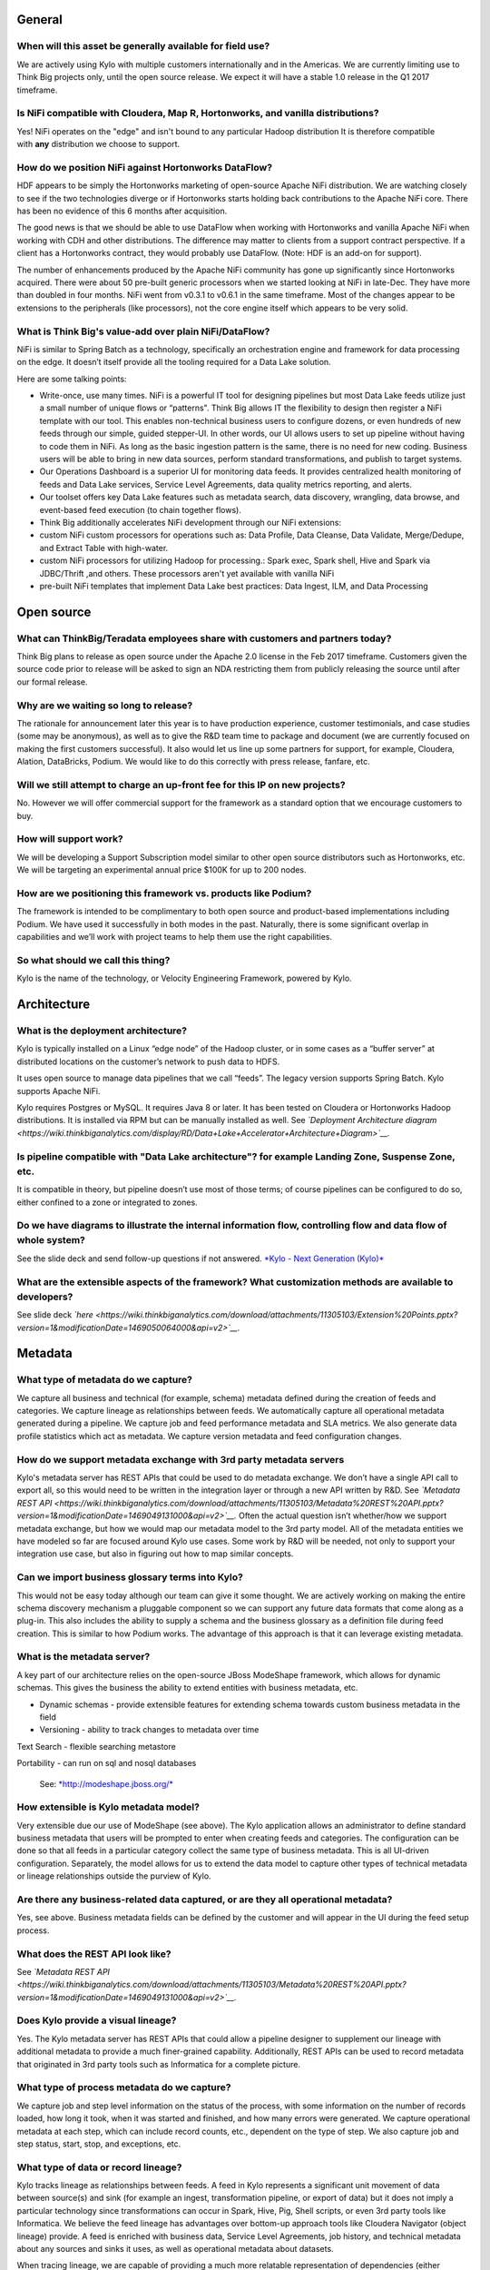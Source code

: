 |image0|


General
=======

When will this asset be generally available for field use?
----------------------------------------------------------

We are actively using Kylo with multiple customers internationally and
in the Americas. We are currently limiting use to Think Big projects
only, until the open source release. We expect it will have a stable 1.0
release in the Q1 2017 timeframe.

Is NiFi compatible with Cloudera, Map R, Hortonworks, and vanilla distributions?
--------------------------------------------------------------------------------

Yes! NiFi operates on the "edge" and isn't bound to any particular
Hadoop distribution It is therefore compatible
with \ **any** distribution we choose to support. 

How do we position NiFi against Hortonworks DataFlow? 
------------------------------------------------------

HDF appears to be simply the Hortonworks marketing of open-source Apache
NiFi distribution. We are watching closely to see if the two
technologies diverge or if Hortonworks starts holding back contributions
to the Apache NiFi core. There has been no evidence of this 6 months
after acquisition.

The good news is that we should be able to use DataFlow when working
with Hortonworks and vanilla Apache NiFi when working with CDH and other
distributions. The difference may matter to clients from a support
contract perspective. If a client has a Hortonworks contract, they would
probably use DataFlow. (Note: HDF is an add-on for support).

The number of enhancements produced by the Apache NiFi community has
gone up significantly since Hortonworks acquired. There were about 50
pre-built generic processors when we started looking at NiFi in
late-Dec. They have more than doubled in four months. NiFi went from
v0.3.1 to v0.6.1 in the same timeframe. Most of the changes appear to be
extensions to the peripherals (like processors), not the core engine
itself which appears to be very solid.

What is Think Big's value-add over plain NiFi/DataFlow?
-------------------------------------------------------

NiFi is similar to Spring Batch as a technology, specifically an
orchestration engine and framework for data processing on the edge. It
doesn’t itself provide all the tooling required for a Data Lake
solution.

Here are some talking points:

-  Write-once, use many times. NiFi is a powerful IT tool for designing
   pipelines but most Data Lake feeds utilize just a small number of
   unique flows or “patterns". Think Big allows IT the flexibility to
   design then register a NiFi template with our tool. This enables
   non-technical business users to configure dozens, or even hundreds of
   new feeds through our simple, guided stepper-UI. In other words, our
   UI allows users to set up pipeline without having to code them in
   NiFi. As long as the basic ingestion pattern is the same, there is no
   need for new coding. Business users will be able to bring in new data
   sources, perform standard transformations, and publish to target
   systems.

-  Our Operations Dashboard is a superior UI for monitoring data feeds.
   It provides centralized health monitoring of feeds and Data Lake
   services, Service Level Agreements, data quality metrics reporting,
   and alerts.

-  Our toolset offers key Data Lake features such as metadata search,
   data discovery, wrangling, data browse, and event-based feed
   execution (to chain together flows).

-  Think Big additionally accelerates NiFi development through our NiFi
   extensions:

-  custom NiFi custom processors for operations such as: Data Profile,
   Data Cleanse, Data Validate, Merge/Dedupe, and Extract Table with
   high-water.

-  custom NiFi processors for utilizing Hadoop for processing.: Spark
   exec, Spark shell, Hive and Spark via JDBC/Thrift ,and others. These
   processors aren't yet available with vanilla NiFi

-  pre-built NiFi templates that implement Data Lake best practices:
   Data Ingest, ILM, and Data Processing

Open source
===========

What can ThinkBig/Teradata employees share with customers and partners today?
-----------------------------------------------------------------------------

Think Big plans to release as open source under the Apache 2.0 license
in the Feb 2017 timeframe. Customers given the source code prior to
release will be asked to sign an NDA restricting them from publicly
releasing the source until after our formal release.

Why are we waiting so long to release?
--------------------------------------

The rationale for announcement later this year is to have production
experience, customer testimonials, and case studies (some may be
anonymous), as well as to give the R&D team time to package and document
(we are currently focused on making the first customers successful). It
also would let us line up some partners for support, for example,
Cloudera, Alation, DataBricks, Podium. We would like to do this
correctly with press release, fanfare, etc.

Will we still attempt to charge an up-front fee for this IP on new projects?
----------------------------------------------------------------------------

No. However we will offer commercial support for the framework as a
standard option that we encourage customers to buy.

How will support work?
----------------------

We will be developing a Support Subscription model similar to other open
source distributors such as Hortonworks, etc. We will be targeting an
experimental annual price $100K for up to 200 nodes.

How are we positioning this framework vs. products like Podium?
---------------------------------------------------------------

The framework is intended to be complimentary to both open source and
product-based implementations including Podium. We have used it
successfully in both modes in the past. Naturally, there is some
significant overlap in capabilities and we’ll work with project teams to
help them use the right capabilities.

So what should we call this thing?
----------------------------------

Kylo is the name of the technology, or Velocity Engineering Framework,
powered by Kylo.

Architecture
============

What is the deployment architecture? 
-------------------------------------

Kylo is typically installed on a Linux “edge node” of the Hadoop
cluster, or in some cases as a “buffer server” at distributed locations
on the customer’s network to push data to HDFS.

It uses open source to manage data pipelines that we call “feeds”. The
legacy version supports Spring Batch. Kylo supports Apache NiFi. 

Kylo requires Postgres or MySQL. It requires Java 8 or later. It has
been tested on Cloudera or Hortonworks Hadoop distributions. It is
installed via RPM but can be manually installed as well.
See \ *`Deployment Architecture
diagram <https://wiki.thinkbiganalytics.com/display/RD/Data+Lake+Accelerator+Architecture+Diagram>`__.*

Is pipeline compatible with "Data Lake architecture"? for example Landing Zone, Suspense Zone, etc.
---------------------------------------------------------------------------------------------------

It is compatible in theory, but pipeline doesn’t use most of those
terms; of course pipelines can be configured to do so, either confined
to a zone or integrated to zones.

Do we have diagrams to illustrate the internal information flow, controlling flow and data flow of whole system?
----------------------------------------------------------------------------------------------------------------

See the slide deck and send follow-up questions if not
answered. \ `*Kylo - Next Generation
(Kylo)* <https://wiki.thinkbiganalytics.com/display/RD/Kylo>`__

What are the extensible aspects of the framework? What customization methods are available to developers?
---------------------------------------------------------------------------------------------------------

See slide
deck \ *`here <https://wiki.thinkbiganalytics.com/download/attachments/11305103/Extension%20Points.pptx?version=1&modificationDate=1469050064000&api=v2>`__.*

Metadata
========

What type of metadata do we capture?
------------------------------------

We capture all business and technical (for example, schema) metadata
defined during the creation of feeds and categories. We capture lineage
as relationships between feeds. We automatically capture all operational
metadata generated during a pipeline. We capture job and feed
performance metadata and SLA metrics. We also generate data profile
statistics which act as metadata. We capture version metadata and feed
configuration changes.

How do we support metadata exchange with 3rd party metadata servers
-------------------------------------------------------------------

Kylo's metadata server has REST APIs that could be used to do metadata
exchange. We don’t have a single API call to export all, so this would
need to be written in the integration layer or through a new API written
by R&D. See \ *`Metadata REST
API <https://wiki.thinkbiganalytics.com/download/attachments/11305103/Metadata%20REST%20API.pptx?version=1&modificationDate=1469049131000&api=v2>`__.*
Often the actual question isn’t whether/how we support metadata
exchange, but how we would map our metadata model to the 3rd party
model. All of the metadata entities we have modeled so far are focused
around Kylo use cases. Some work by R&D will be needed, not only to
support your integration use case, but also in figuring out how to map
similar concepts. 

Can we import business glossary terms into Kylo?
------------------------------------------------

This would not be easy today although our team can give it some thought.
We are actively working on making the entire schema discovery mechanism
a pluggable component so we can support any future data formats that
come along as a plug-in. This also includes the ability to supply a
schema and the business glossary as a definition file during feed
creation. This is similar to how Podium works. The advantage of this
approach is that it can leverage existing metadata.

What is the metadata server?
----------------------------

A key part of our architecture relies on the open-source JBoss ModeShape
framework, which allows for dynamic schemas. This gives the business the
ability to extend entities with business metadata, etc. 

-  Dynamic schemas - provide extensible features for extending schema
   towards custom business metadata in the field

-  Versioning - ability to track changes to metadata over time

Text Search - flexible searching metastore

Portability - can run on sql and nosql databases

    See: \ `*http://modeshape.jboss.org/* <http://modeshape.jboss.org/>`__

How extensible is Kylo metadata model?
--------------------------------------

Very extensible due our use of ModeShape (see above). The Kylo
application allows an administrator to define standard business metadata
that users will be prompted to enter when creating feeds and categories.
The configuration can be done so that all feeds in a particular category
collect the same type of business metadata. This is all UI-driven
configuration. Separately, the model allows for us to extend the data
model to capture other types of technical metadata or lineage
relationships outside the purview of Kylo.

Are there any business-related data captured, or are they all operational metadata?
-----------------------------------------------------------------------------------

Yes, see above. Business metadata fields can be defined by the customer
and will appear in the UI during the feed setup process.

What does the REST API look like?
---------------------------------

See \ *`Metadata REST
API <https://wiki.thinkbiganalytics.com/download/attachments/11305103/Metadata%20REST%20API.pptx?version=1&modificationDate=1469049131000&api=v2>`__.*

Does Kylo provide a visual lineage?
-----------------------------------

Yes. The Kylo metadata server has REST APIs that could allow a pipeline
designer to supplement our lineage with additional metadata to provide a
much finer-grained capability. Additionally, REST APIs can be used to
record metadata that originated in 3rd party tools such as Informatica
for a complete picture.

What type of process metadata do we capture?
--------------------------------------------

We capture job and step level information on the status of the process,
with some information on the number of records loaded, how long it took,
when it was started and finished, and how many errors were generated. We
capture operational metadata at each step, which can include record
counts, etc., dependent on the type of step. We also capture job and
step status, start, stop, and exceptions, etc.

What type of data or record lineage?
------------------------------------

Kylo tracks lineage as relationships between feeds. A feed in Kylo
represents a significant unit movement of data between source(s) and
sink (for example an ingest, transformation pipeline, or export of data)
but it does not imply a particular technology since transformations can
occur in Spark, Hive, Pig, Shell scripts, or even 3rd party tools like
Informatica. We believe the feed lineage has advantages over bottom-up
approach tools like Cloudera Navigator (object lineage) provide. A feed
is enriched with business data, Service Level Agreements, job history,
and technical metadata about any sources and sinks it uses, as well as
operational metadata about datasets.

When tracing lineage, we are capable of providing a much more relatable
representation of dependencies (either forwards or backwards through the
chain) than can other tools.

Object lineage: ability to perform impact analysis on backward and
forward at object level (table level,attribute level).

Does Kylo track object-level lineage (table,attribute)?
-------------------------------------------------------

Kylo does not automatically capture metadata for each transform at the
lowest level, and does not currently perform impact analysis on table
structure changes.

Object lineage is possible through tools such as Cloudera Navigator or
Atlas, which can be used as a supplement to Kylo. Keep in mind that
these tools have blind spots in that they are limited to certain
technologies like Hive or Impala. If a transform occurs in Spark, it
will not be able to trace it. These tools also do not perform automatic
impact analysis.

Why is direct lineage automatically tracked between feeds but not table objects?
--------------------------------------------------------------------------------

In a traditional EDW/RDBMS solution, a table is the de-facto storage
unit and SQL primitives (filter,join,union,etc.) can fully represent all
transforms. In Hadoop, we have to consider nontraditional concepts such
as streams, queues, NoSQL/HBase, flat files, external tables w/ HDFS,
spark/pig jobs, map-reduce, python, etc. Kylo is very flexible. NiFi has
150 existing connectors to these different technologies and transforms
where we often have no insight into the embedded process. We
specifically allow a designer to use all of these capabilities. The
downside is that there is no reliable mechanism for us to automatically
capture object-level lineage through all these potential sources/sinks
and processes that could come into play.

Atlas and Navigator ignore the reality above and only track transforms
between Hive/Impala tables via HQL. These two tools really only track
lineage for Hive transactions. This works just fine until you introduce
a source outside of Hive or an unsupported transformation technology
(for example, Spark, Pig) and now your lineage is broken! Furthermore,
it presents a very low-level and almost meaningless explanation of what
is going on unless you are a DBA. With Kylo, we want to provide
something more meaningful and reliable.

A feed in our metadata model is a 1st class entity representing a
meaningful movement of data. Feeds generally process data between
source(s) and sinks(s). An example would be an Ingest or a Wrangle job.
The internals of a feed can involve very complex steps. Our feed
abstraction makes those messy details a “black box”. The beauty of a
feed is it is an incredibly enriched object for communicating metadata:

-  Business metadata: Descriptions of feed purpose as well as any other
   business metadata specified by the creator.

-  Intra-feed lineage: All job executions, steps, and the operational
   metadata are captured including profile statistics. Note: operational
   metadata includes source files, counts, etc.

-  DAG: We can provide access to the full pipeline in human readable
   form (that is, NiFi flow).

-  Service Level Agreement: Its performance over time.

-  Technical metadata: Any tables created, its schema and validation and
   cleansing rules.

-  Finally and most importantly for lineage: A feed can declare a
   dependency on other feed(s). Currently this can be declared through
   our UI via the precondition capability. This dependency relationship
   can be n-deep and n-wide then queried (forward or backward) through
   the REST API. This allows us to understand lineage from the
   perspective of chains of feeds each with their associated treasure
   trove of meaningful metadata. 

Is there a way to start from a table object and understand its lineage?
-----------------------------------------------------------------------

Yes, if a table is created by a feed, it is possible to navigate from a
table to its parent feed to dependent feed(s) to their associated table.
The metadata relationship is:

    1. Feed\_B explicitly has a dependency on Feed\_A. Navigate:Feed\_A <- (depends) Feed\_B

    2. Feed\_A writes to Table\_A, Feed\_B writes to Table\_B. Navigate: Feed\_A (sink:Table\_A) <- (depends) Feed\_B (sink:Table\_B)

Can we capture enhanced lineage using our metadata model if customer really wants a more explicit relationship between sources/sinks/processes?
-----------------------------------------------------------------------------------------------------------------------------------------------

Yes, this is possible using the REST API. The way to do this rests with
the designer role. The designer can use his own deep knowledge to create
a NiFi model that explicitly updates the metadata repository to create
detailed relationships. It involves extra up-front effort, but it
provides total flexibility. R&D can provide examples of using REST API
for this. See the
following \ `*example* <https://wiki.thinkbiganalytics.com/download/attachments/11305103/Table%20lineage%20REST%20example.docx?version=1&modificationDate=1472501750000&api=v2>`__.

This includes using our REST API to document external processes. For
example, transforms and flows outside of Kylo's purview (for example,
Informatica, bteq, talend).

Development Lifecycle
=====================

What's the development process using Kylo? 
-------------------------------------------

Pipelines developed with Apache NiFi can be developed in one environment
and then imported into UAT and production after testing. Thus the
production NiFi environment would be limited to an administrator. Once
the NiFi template is registered with Think Big’s system then a business
analyst can configure new feeds from it through our guided user
interface. We don’t see that as a development step. 

Do we support approval process to move feeds into production?
-------------------------------------------------------------

Kylo generation using Apache NiFi does NOT require a restart to deploy
new pipelines. By locking down production NiFi access, users could be
restricted from creating new types of pipelines without a formal
approval process. The Kylo user interface does not yet support
authorization and roles.

Suppose our clients have over 100 source systems and have over 10 thousand tables should be ingested into Hadoop, how to configure data feeds for them in Pipeline? One by one?
-------------------------------------------------------------------------------------------------------------------------------------------------------------------------------

You could theoretically write scripts that use our APIs to generate
those feeds. We don’t have a utility to do it. One of the R&D engineers
has done something like that already, so we do know that it can be done.

Tool Comparisons
================

Is it similar to Podium?
------------------------

Podium is a product with some similar capabilities. It has some
capabilities that overlap with Talend and Trifacta. We build on Apache
NiFi and Spark, which is much more versatile in its support for data
movement. `*See comparison with
Podium.* <https://wiki.thinkbiganalytics.com/download/attachments/11305103/Kylo-Podium%20Comparison%20Dec-2016.pdf?version=1&modificationDate=1481737814000&api=v2>`__

-  We are open source, Apache 2.0 license.

-  Modernized architecture. We use Spark (vs. Apache Pig used by Podium)
   and Apache NiFi, which provides a much wider range of potential
   capabilities (for example streaming, ILM, custom templates). Podium
   provides a fixed ingest process that cannot be modified outside of
   their parameters. Our custom templating capability is a huge
   differentiator in terms of our ability to rapidly deploy tailor-fit
   solutions for our customers.

-  Podium’s operations features
   (dashboard/scheduling,monitoring/alerts,SLAs) are non-existent. They
   use Kylo for this when Think Big and Podium are used together.

-  Fully backed and influenced by Think Big’s deep experience (6 years,
   150+ clients) and all of our best practices in building solutions

Is it similar to Cloudera Navigator, Apache Atlas
-------------------------------------------------

In some ways. We aren't trying to compete with these and could certainly
imagine integration with them. However, we also have an extensible
metadata server. Navigator is a governance tool that comes as part the
Cloudera Enterprise license. Among other features, it provides data
lineage of your Hive SQL queries. We think this is useful but only
provides part of the picture. Our framework is really the foundation of
an entire solution, but in terms of metadata. It captures both business
and operational metadata. It tracks lineage at the feed-level (much more
useful). It provides IT Operations with a useful dashboard, ability to
track/enforce Service Level Agreements, and performance metrics.

How does it compare to traditional ETL tools like Talend, Informatica, Data Stage?
----------------------------------------------------------------------------------

Many ETL tools are focused on SQL transformations using their own
technology cluster. Hadoop is really ELT (extract and load raw data,
then transform). But typically the data warehouse style transformation
is into a relational schema such as a star or snowflake. In Hadoop it is
in another flat denormalized structure. So we don’t feel those expensive
and complicated technologies are really necessary for most ELT
requirements in Hadoop. VF provides a user interface for an end-user to
configure new data feeds including schema,security,validation, and
cleansing. VF provides the ability to perform complex Trifacta-like
visual data transformations using Spark as an engine. We could support
any transformation method that Hadoop supports. Potentially, we could
wrap Talend or ETL jobs as "feeds" and so leverage these technologies.

 

**From Douglas Moore:**

I just finished a project with Talend, and I’m starting one with Kylo.
I’ve also been on hands on client evals of Podium and Datameer.

My thoughts are:

-  Talend, Informatica, Pentaho, NiFi etc. are in the 2nd generation DI tools.

-  Podium and Kylo are in the 3rd generation tools data ingestion frameworks specifically designed for Hadoop Data Lakes.

   **2nd generation tools:**

   -  Build any to any mappings, across all platforms, perform almost any mapping you can dream of. The tool is a new language.

   -  Support Row operations and push down set operations.

   -  Set operations is where you get scale in data wrangling, this requires push down capabilities and learning SQL, Hive or Spark or Pig (depending on the tool).

   -  Support easy to modest big data operations, some advanced capabilities are missing from the UI (for example MR driver configuration, partitioners…)

   -  95% of your effort will be in designing and building the best practices (something 3rd generation gives you out of the box)

   -  Scaling out the # of feeds is typified by copy/paste rather than configure.

   -  2nd Generation tools require data analysts to write specs for ETL engineers to code, thus longer time to market.

   -  ETL engineers need to learn the 2nd generation tool AND Hive/Spark/Hadoop vagaries for push down, twice the skills are required.

   -  2nd generation tools require advanced architects to design the flows rather than getting a standard one out of the box.

   -  Configuration hell with matching tool versions and Hadoop versions and certifications.

   -  Higher CapEx, Human and OpEx costs



   **3rd generation tools:**

   -  Standardize the ingestion of structured data sources, standardize the error handling, field standardization, field edit checks.

   -  Tuned specifically for Hadoop Data Lake ingestion, and work well at this task.

   -  Provide add on data wrangling capabilities at scale using Pig or Spark.

   -  3rd generation tools provide a standard template. (Kylo’s is very easy to adjust and modify). These tools enable data analysts that know the data to ingest data without writing a spec for ETL engineers.

   -  Better in tune with self service capabilities.

How does it compare with Teradata Listener?
-------------------------------------------

Positioning:

-  Listener is a technology for self-service data ingest. Listener
   simplifies end-user (such as the application developer or marketing
   intelligence) and IT complexity by providing a single platform to
   deploy and manage an end-user specified ingestion and distribution
   model, significantly reducing deployment time and cost of ownership.

-  Kylo is a solutions framework for delivering Data Lakes on Hadoop and
   Spark. It performs ELT, with UI modules for IT Operations, Data
   Analysts, and Data Scientists.

Potentially complimentary capabilities:

-  Listener could be used as a tool and scalable ingest platform for the
   entire enterprise to stream data from real-time data sources into
   HDFS and HBase, along with TD and Aster.

-  Kylo can be used as the Data Lake application, and perform subsequent
   downstream transformations such as data processing, analytics, and
   export of data.

Features that overlap:

-  Kylo also allows users to do self-service ingest through a web-based
   interface.

-  Kylo relies on Apache NiFi connectors, which has some similar
   capabilities to Listener.

Scalability
===========

Do we have stress testing data for this solution? 
--------------------------------------------------

We did. See the slide deck. In the appendix there are a bunch of stress
test results. Basically, we offload much of processing to Hadoop so we
can scale quite high on the edge node. But the edge node can eventually
become a bottleneck, in which case we can scale out the edge node using
various techniques, including creating a small Apache NiFi cluster on
multiple edge nodes.

See Jeremy’s NiFi load tests results here:

   `*https://wiki.thinkbiganalytics.com/download/attachments/11305060/Data%20Lake%20Platform%20-%20International.pptx?version=1&modificationDate=1459753140000&api=v2* <https://wiki.thinkbiganalytics.com/download/attachments/11305060/Data%20Lake%20Platform%20-%20International.pptx?version=1&modificationDate=1459753140000&api=v2>`__

See slides 59-67

Also see \ `*Kylo benchmark
results* <https://wiki.thinkbiganalytics.com/display/RD/Kylo+Benchmark>`__

As part of a POC, Jeremy setup NiFi and Kylo on an edge node with a
small Hadoop/Spark cluster to characterize our solution and NiFi under
load . He was able to push our simple NiFi edge node to 500+ jobs. Like
Podium we do most of our actual data processing in Hadoop and Spark. A
single edge node simply moving data to HDFS can quickly become a
bottleneck, especially IO. We can scale by either reducing the IO
through the edge (as in buffer server approach of moving data to S3, or
HDFS bypassing a single edge) or through a small NiFi cluster across as
many edge nodes as needed.

How do we do capacity planning for a Kylo/NiFi cluster?
-------------------------------------------------------

There is no way to answer this without understanding the customer’s throughput and the processing required on the edge. I would generally start off by trying to get away with a single edge node and by following all of the best practices outlined in the videos under Admins/Architects – Clustering NiFi:

  *Kylo - Next Generation
  (Kylo)* <https://wiki.thinkbiganalytics.com/display/RD/Kylo>`__

If you need to scale up, then NiFi clustering (see video) provides a solution. If you understand throughput and potential for processing on the edge, where an edge node may become an IO bottleneck, then you could determine where you would need to scale.

Scheduler
=========

How to set job priority in Pipeline?
------------------------------------

Typically scheduling this is done through the scheduler. There are some
advanced techniques in NiFi that allow further prioritization for shared
resources. 

Can Pipeline support complicated ETL scheduling?
------------------------------------------------

We support the flexibility of cron-based scheduling, butr also
timer-based, or event-based using rules. See Quartz for more
information.

What’s the difference between “timer” and “cron” schedule strategies?
---------------------------------------------------------------------

Timer is fixed interval, “every 5 min or 10 seconds”. Cron can be
configured to do that as well but can handle more complex cases like
“every tues at 8AM and 4PM”.

Do we support message-trigger schedule strategy
-----------------------------------------------

Yes, we can absolutely support that. That is merely a modification to
our generic ingest template.

Does pipeline support chaining feeds? One data feed consumed by another data feed.
----------------------------------------------------------------------------------

Yes, this is covered in the slide deck. We support event-based
triggering of feeds. You can define rules that determine when to run a
feed such as “run when data has been processed by feed a and feed b and
wait up to an hour before running anyway”. We support simple rules up to
very complicated rules requiring use of our API.

Security
========

Does Pipeline have roles, users and privileges management function?
-------------------------------------------------------------------

Kylo uses Spring Security. It can integrate with Active Directory, LDAP,
or most any authentication provider.

The Operations Dashboard does not currently support roles as it is
typically oriented to a single role (IT Operations). Authorization could
be added.

Detailed Questions
==================

How does “incremental” loading strategy of a data feed work?
------------------------------------------------------------

Kylo supports a simple incremental extract component. We maintain a
high-water mark for each load using a date field in the source record.
We can further configure a backoff or overlap to ensure that we don’t
miss records. There is no CDC tool integration with Kylo. This would be
an exercise for a field engineering effort.

When we create a data feed for a relational database, how is the source database’s schema affected?
---------------------------------------------------------------------------------------------------

Kylo inspects the source schema and exposes it through our user
interface for the user to be able to configure feeds. This feature is
not available in the current generation.

What kinds of database can be supported in Pipeline? Please list all databases that pipeline can support.
---------------------------------------------------------------------------------------------------------

We store metadata and job history in MySQL or Postgres. For sourcing
data, we can theoretically support any database that provides a JDBC
driver. 

What drivers or tools internally used for a data feed from extracting data to putting into Hadoop HDFS?
-------------------------------------------------------------------------------------------------------

+-------------------------+--------------------------------------------------------------------------------------------+
| **Stage or Function**   | **Drivers or tools be used**                                                               |
+-------------------------+--------------------------------------------------------------------------------------------+
| Data Extracting         | JDBC, or data dumps to filesystem                                                          |
+-------------------------+--------------------------------------------------------------------------------------------+
| Data Compression        | ORC with SNAPPY is default. Archival supports a half dozen other compression techniques.   |
+-------------------------+--------------------------------------------------------------------------------------------+
| Job Scheduling          | Quartz engine by default                                                                   |
+-------------------------+--------------------------------------------------------------------------------------------+

Keep in mind that Kylo is designed to be an accelerator and not a
full-featured product. It can be customized as needed to suit the
client’s needs.

When we choose record format as “delimited”, how to handle the data of columns that contain characters the same as “delimiter character”?
-----------------------------------------------------------------------------------------------------------------------------------------

You can configure a SERDE, which allows you to define escape characters.

Does pipeline support creating Hive table automatically after the source data is put into Hadoop?
-------------------------------------------------------------------------------------------------

We have a stepper “wizard” that is used to configure feeds and can
define a table schema in Hive. The stepper infers the schema looking at
a sample file or from the database source. It automatically creates the
Hive table and the first run of the feed.

Is Apache NiFi ingegrated with Kylo?
------------------------------------

Yes, see slide deck and demo at \ `*Kylo - Next Generation
(Kylo)* <https://wiki.thinkbiganalytics.com/display/RD/Kylo>`__

Where is the pipeline configuration data stored? In database/file system?
-------------------------------------------------------------------------

We provide a user interface to configure pipelines or “feeds”. The
metadata is stored in a metadata server backed by MySQL (alternatively
Postgres).

How do you rerun a feed? What are the steps to restore original state before data ingest?
-----------------------------------------------------------------------------------------

One exciting feature is the ability of NiFi to replay a failed step.
This could be particularly useful for secondary steps of a pipeline. For
example, a flow successfully processes data into Hive, but fails to
archive into S3. We might be able to re-execute the S3 portion without a
full re-execution of the data. In general, we strive for idempotent
behavior so any step and data can be re-processed without duplication.

.. |image0| image:: media/common/thinkbig-logo.png
   :width: 3.09891in
   :height: 2.03724in
